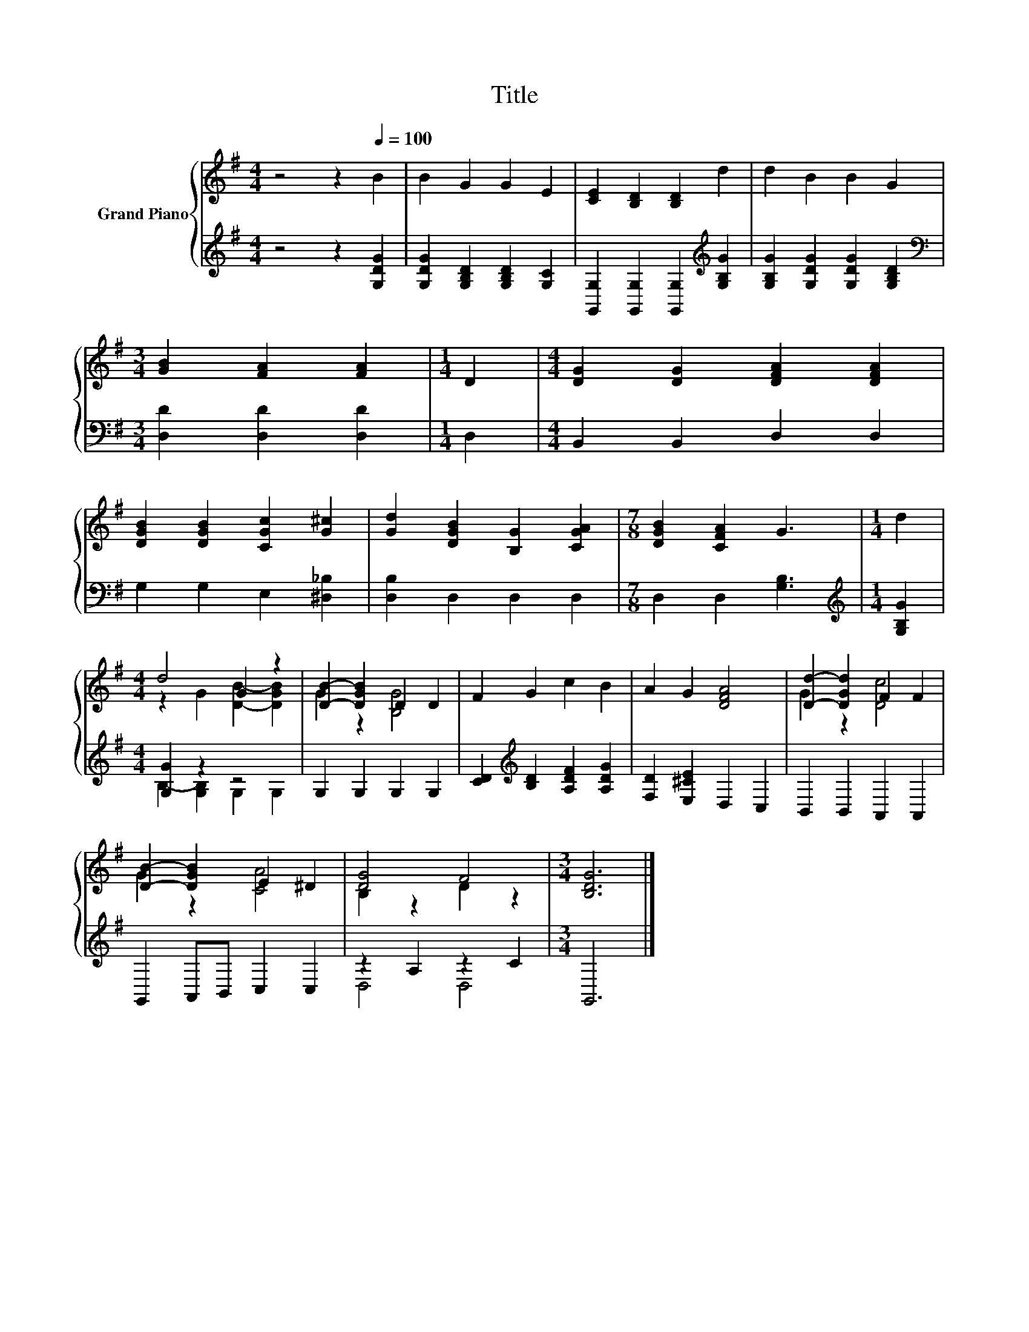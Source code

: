 X:1
T:Title
%%score { ( 1 3 ) | ( 2 4 ) }
L:1/8
M:4/4
K:G
V:1 treble nm="Grand Piano"
V:3 treble 
V:2 treble 
V:4 treble 
V:1
 z4 z2[Q:1/4=100] B2 | B2 G2 G2 E2 | [CE]2 [B,D]2 [B,D]2 d2 | d2 B2 B2 G2 | %4
[M:3/4] [GB]2 [FA]2 [FA]2 |[M:1/4] D2 |[M:4/4] [DG]2 [DG]2 [DFA]2 [DFA]2 | %7
 [DGB]2 [DGB]2 [CGc]2 [G^c]2 | [Gd]2 [DGB]2 [B,G]2 [CGA]2 |[M:7/8] [DGB]2 [CFA]2 G3 |[M:1/4] d2 | %11
[M:4/4] d4 G2 z2 | [DB]2- [DGB]2 D2 D2 | F2 G2 c2 B2 | A2 G2 [DFA]4 | [Dd]2- [DGd]2 F2 F2 | %16
 [DB]2- [DGB]2 E2 ^D2 | [DG]4 F4 |[M:3/4] [B,DG]6 |] %19
V:2
 z4 z2 [G,DG]2 | [G,DG]2 [G,B,D]2 [G,B,D]2 [G,C]2 | [G,,G,]2 [G,,G,]2 [G,,G,]2[K:treble] [G,B,G]2 | %3
 [G,B,G]2 [G,DG]2 [G,DG]2 [G,B,D]2 |[M:3/4][K:bass] [D,D]2 [D,D]2 [D,D]2 |[M:1/4] D,2 | %6
[M:4/4] B,,2 B,,2 D,2 D,2 | G,2 G,2 E,2 [^D,_B,]2 | [D,B,]2 D,2 D,2 D,2 |[M:7/8] D,2 D,2 [G,B,]3 | %10
[M:1/4][K:treble] [G,B,G]2 |[M:4/4] [G,G]2 z2 z4 | G,2 G,2 G,2 G,2 | %13
 [CD]2[K:treble] [B,D]2 [A,DF]2 [A,DG]2 | [F,D]2 [E,^CE]2 D,2 C,2 | B,,2 B,,2 A,,2 A,,2 | %16
 G,,2 A,,B,, C,2 C,2 | z2 A,2 z2 C2 |[M:3/4] G,,6 |] %19
V:3
 x8 | x8 | x8 | x8 |[M:3/4] x6 |[M:1/4] x2 |[M:4/4] x8 | x8 | x8 |[M:7/8] x7 |[M:1/4] x2 | %11
[M:4/4] z2 G2 [DB]2- [DGB]2 | G2 z2 [B,G]4 | x8 | x8 | G2 z2 [Dc]4 | G2 z2 [CA]4 | B,2 z2 D2 z2 | %18
[M:3/4] x6 |] %19
V:4
 x8 | x8 | x6[K:treble] x2 | x8 |[M:3/4][K:bass] x6 |[M:1/4] x2 |[M:4/4] x8 | x8 | x8 |[M:7/8] x7 | %10
[M:1/4][K:treble] x2 |[M:4/4] B,2- [G,B,]2 G,2 G,2 | x8 | x2[K:treble] x6 | x8 | x8 | x8 | %17
 D,4 D,4 |[M:3/4] x6 |] %19

